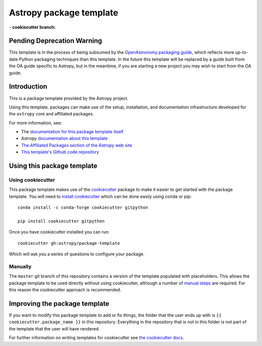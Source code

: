 Astropy package template
========================

|powered|   -   **cookiecutter branch:** |ci cookiecutter|

Pending Deprecation Warning
---------------------------
This template is in the process of being subsumed by the 
`OpenAstronomy packaging guide <https://github.com/OpenAstronomy/packaging-guide>`__,
which reflects more up-to-date Python packaging techniques than this template. In 
the future this template will be replaced by a guide built from the OA guide specific
to Astropy, but in the meantime, if you are starting a new project you may wish to
start from the OA guide.


Introduction
------------

This is a package template provided by the Astropy project.

Using this template, packages can make use of the setup, installation, and documentation
infrastructure developed for the ``astropy`` core and affiliated packages.

For more information, see:

* The `documentation for this package template itself  <http://docs.astropy.org/projects/package-template/en/latest/>`_
* Astropy `documentation about this template <http://docs.astropy.org/en/latest/development/astropy-package-template.html>`_
* `The Affiliated Packages section of the Astropy web site <http://affiliated.astropy.org>`_
* `This template's Github code repository <https://github.com/astropy/package-template>`_


Using this package template
---------------------------

Using cookiecutter
^^^^^^^^^^^^^^^^^^

This package template makes use of the `cookiecutter
<https://cookiecutter.readthedocs.io/en/latest/index.html>`__ package to
make it easier to get started with the package template. You will need to
`install cookiecutter
<https://cookiecutter.readthedocs.io/en/latest/installation.html>`__ which
can be done easily using conda or pip::

  conda install -c conda-forge cookiecutter gitpython

  pip install cookiecutter gitpython


Once you have cookiecutter installed you can run::

  cookiecutter gh:astropy/package-template

Which will ask you a series of questions to configure your package.


Manually
^^^^^^^^

The ``master`` git branch of this repository contains a version of the
template populated with placeholders.  This allows the package template to be
used directly without using cookiecutter, although a number of
`manual steps  <http://docs.astropy.org/projects/package-template/en/latest/>`_
are required.  For this reason the cookiecutter approach is recommended.



Improving the package template
------------------------------

If you want to modify this package template to add or fix things, the folder that
the user ends up with is ``{{ cookiecutter.package_name }}`` in this
repository. Everything in the repository that is not in this folder is not part
of the template that the user will have rendered.

For further information on writing templates for cookiecutter see `the cookiecutter docs <https://cookiecutter.readthedocs.io/en/latest/first_steps.html>`__.


.. |powered| image:: http://img.shields.io/badge/powered%20by-AstroPy-orange.svg?style=flat
    :target: http://www.astropy.org
    :alt: Powered by Astropy Badge

.. |ci cookiecutter| image:: https://github.com/astropy/package-template/workflows/CI/badge.svg
    :target: https://github.com/astropy/package-template/actions
    :alt: CI cookiecutter badge
